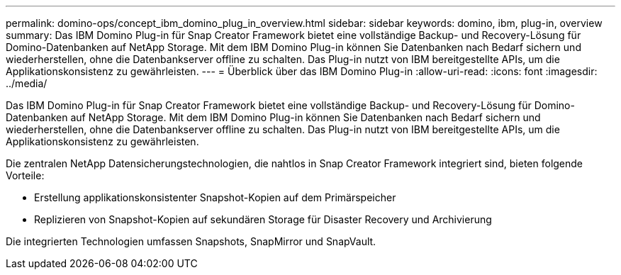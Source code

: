 ---
permalink: domino-ops/concept_ibm_domino_plug_in_overview.html 
sidebar: sidebar 
keywords: domino, ibm, plug-in, overview 
summary: Das IBM Domino Plug-in für Snap Creator Framework bietet eine vollständige Backup- und Recovery-Lösung für Domino-Datenbanken auf NetApp Storage. Mit dem IBM Domino Plug-in können Sie Datenbanken nach Bedarf sichern und wiederherstellen, ohne die Datenbankserver offline zu schalten. Das Plug-in nutzt von IBM bereitgestellte APIs, um die Applikationskonsistenz zu gewährleisten. 
---
= Überblick über das IBM Domino Plug-in
:allow-uri-read: 
:icons: font
:imagesdir: ../media/


[role="lead"]
Das IBM Domino Plug-in für Snap Creator Framework bietet eine vollständige Backup- und Recovery-Lösung für Domino-Datenbanken auf NetApp Storage. Mit dem IBM Domino Plug-in können Sie Datenbanken nach Bedarf sichern und wiederherstellen, ohne die Datenbankserver offline zu schalten. Das Plug-in nutzt von IBM bereitgestellte APIs, um die Applikationskonsistenz zu gewährleisten.

Die zentralen NetApp Datensicherungstechnologien, die nahtlos in Snap Creator Framework integriert sind, bieten folgende Vorteile:

* Erstellung applikationskonsistenter Snapshot-Kopien auf dem Primärspeicher
* Replizieren von Snapshot-Kopien auf sekundären Storage für Disaster Recovery und Archivierung


Die integrierten Technologien umfassen Snapshots, SnapMirror und SnapVault.
